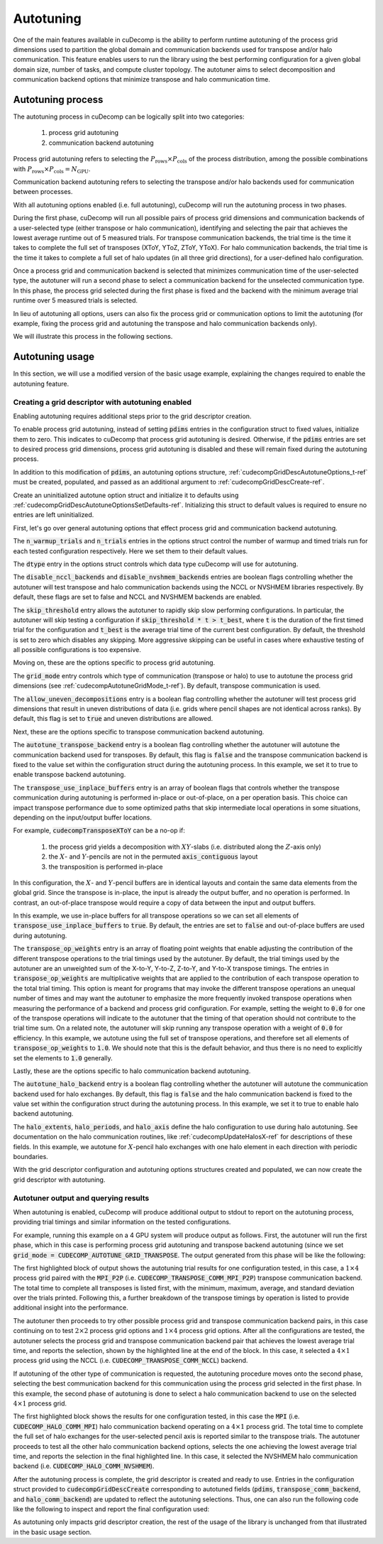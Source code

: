 .. _autotuning-section-ref:

Autotuning
====================
One of the main features available in cuDecomp is the ability to perform
runtime autotuning of the process grid dimensions used to partition the
global domain and communication backends used for transpose and/or halo
communication. This feature enables users to run the library using the
best performing configuration for a given global domain size, number of tasks,
and compute cluster topology. The autotuner aims to select decomposition and
communication backend options that minimize transpose and halo communication time.


Autotuning process
------------------
The autotuning process in cuDecomp can be logically split into two categories:

  1. process grid autotuning
  2. communication backend autotuning

Process grid autotuning refers to selecting the :math:`P_{\text{rows}} \times P_{\text{cols}}`
of the process distribution, among the possible combinations with :math:`P_{\text{rows}} \times P_{\text{cols}} = N_{\text{GPU}}`.

Communication backend autotuning refers to selecting the transpose and/or halo backends used for communication between processes.

With all autotuning options enabled (i.e. full autotuning), cuDecomp will run the autotuning process in two phases.

During the first phase, cuDecomp will run all possible pairs of process grid dimensions
and communication backends of a user-selected type (either transpose or halo communication), identifying and selecting the pair that achieves the lowest average runtime out of 5 measured trials.
For transpose communication backends, the trial time is the time it takes to complete the
full set of transposes (XToY, YToZ, ZToY, YToX). For halo communication backends, the trial time is the time it takes to
complete a full set of halo updates (in all three grid directions), for a user-defined halo configuration.

Once a process grid and communication backend is selected that minimizes communication time of the user-selected type, the autotuner
will run a second phase to select a communication backend for the unselected communication type. In this phase, the process grid selected during the first phase is fixed and the backend with the minimum average trial runtime over 5 measured trials is selected.

In lieu of autotuning all options, users can also fix the process grid or communication options to limit the autotuning (for example,
fixing the process grid and autotuning the transpose and halo communication backends only).

We will illustrate this process in the following sections.


Autotuning usage
----------------
In this section, we will use a modified version of the basic usage example, explaining the changes required to enable the
autotuning feature.

Creating a grid descriptor with autotuning enabled
__________________________________________________
Enabling autotuning requires additional steps prior to the grid descriptor creation.

To enable process grid autotuning, instead of setting :code:`pdims` entries in the configuration struct to fixed values,
initialize them to zero. This indicates to cuDecomp that process grid autotuning is desired. Otherwise, if the :code:`pdims`
entries are set to desired process grid dimensions, process grid autotuning is disabled and these will remain fixed during
the autotuning process.

.. tabs::

  .. code-tab:: c++

    config.pdims[0] = 0; // P_rows
    config.pdims[1] = 0; // P_cols

  .. code-tab:: fortran

    config%pdims = [0, 0] ! [P_rows, P_cols]

In addition to this modification of :code:`pdims`, an autotuning options structure, :ref:`cudecompGridDescAutotuneOptions_t-ref` must be created,
populated, and passed as an additional argument to :ref:`cudecompGridDescCreate-ref`.

Create an uninitialized autotune option struct and initialize it to defaults using :ref:`cudecompGridDescAutotuneOptionsSetDefaults-ref`. Initializing this struct to default values is required to ensure no entries are left uninitialized.

.. tabs::

  .. code-tab:: c++

    cudecompGridDescAutotuneOptions_t options;
    CHECK_CUDECOMP_EXIT(cudecompGridDescAutotuneOptionsSetDefaults(&options));

  .. code-tab:: fortran

    type(cudecompGridDescAutotuneOptions) :: options
    ...

    istat = cudecompGridDescAutotuneOptionsSetDefaults(options)
    call CHECK_CUDECOMP_EXIT(istat)


First, let's go over general autotuning options that effect process grid and communication backend autotuning.

The :code:`n_warmup_trials` and :code:`n_trials` entries in the options struct control the number of warmup
and timed trials run for each tested configuration respectively. Here we set them to their default values.

.. tabs::

  .. code-tab:: c++

    options.n_warmup_trials = 3;
    options.n_trials = 5;

  .. code-tab:: fortran

    options%n_warmup_trials = 3
    options%n_trials = 5


The :code:`dtype` entry in the options struct controls which data type cuDecomp will use for autotuning.

.. tabs::

  .. code-tab:: c++

    options.dtype = CUDECOMP_DOUBLE;

  .. code-tab:: fortran

    options%dtype = CUDECOMP_DOUBLE

The :code:`disable_nccl_backends` and :code:`disable_nvshmem_backends` entries are boolean flags controlling whether
the autotuner will test transpose and halo communication backends using the NCCL or NVSHMEM libraries respectively.
By default, these flags are set to false and NCCL and NVSHMEM backends are enabled.

.. tabs::

  .. code-tab:: c++

    options.disable_nccl_backends = false;
    options.disable_nvshmem_backends = false;

  .. code-tab:: fortran

    options%disable_nccl_backends = .false.
    options%disable_nvshmem_backends = .false.

The :code:`skip_threshold` entry allows the autotuner to rapidly skip slow performing configurations. In particular,
the autotuner will skip testing a configuration if :code:`skip_threshold * t > t_best`, where :code:`t` is the duration
of the first timed trial for the configuration and :code:`t_best` is the average trial time of the current best configuration. 
By default, the threshold is set to zero which disables any skipping. More aggressive skipping can be useful in cases where exhaustive
testing of all possible configurations is too expensive.

.. tabs::

  .. code-tab:: c++

    options.skip_threshold = 0.0;

  .. code-tab:: fortran

    options%skip_threshold = 0.0

Moving on, these are the options specific to process grid autotuning.

The :code:`grid_mode` entry controls which type of communication (transpose or halo) to use to autotune the
process grid dimensions (see :ref:`cudecompAutotuneGridMode_t-ref`). By default, transpose communication is
used.

.. tabs::

  .. code-tab:: c++

    options.grid_mode = CUDECOMP_AUTOTUNE_GRID_TRANSPOSE;

  .. code-tab:: fortran

    options%grid_mode = CUDECOMP_AUTOTUNE_GRID_TRANSPOSE

The :code:`allow_uneven_decompositions` entry is a boolean flag controlling whether the autotuner will test
process grid dimensions that result in uneven distributions of data (i.e. grids where pencil shapes are not
identical across ranks). By default, this flag is set to :code:`true` and uneven distributions are allowed.

.. tabs::

  .. code-tab:: c++

    options.allow_uneven_decompositions = true;

  .. code-tab:: fortran

    options%allow_uneven_decompositions = .true.

Next, these are the options specific to transpose communication backend autotuning.

The :code:`autotune_transpose_backend` entry is a boolean flag controlling whether the autotuner will autotune
the communication backend used for transposes. By default, this flag is :code:`false` and the transpose communication
backend is fixed to the value set within the configuration struct during the autotuning process. In
this example, we set it to true to enable transpose backend autotuning.

.. tabs::

  .. code-tab:: c++

    options.autotune_transpose_backend = true;

  .. code-tab:: fortran

    options%autotune_transpose_backend = .true.

The :code:`transpose_use_inplace_buffers` entry is an array of boolean flags that controls whether the transpose
communication during autotuning is performed in-place or out-of-place, on a per operation basis. This choice can impact transpose
performance due to some optimized paths that skip intermediate local operations in some situations,
depending on the input/output buffer locations.

For example, :code:`cudecompTransposeXToY` can be a no-op if:

  1. the process grid yields a decomposition with :math:`XY`-slabs (i.e. distributed along the :math:`Z`-axis only)
  2. the :math:`X`- and :math:`Y`-pencils are not in the permuted :code:`axis_contiguous` layout
  3. the transposition is performed in-place

In this configuration, the :math:`X`- and :math:`Y`-pencil buffers are in identical layouts and
contain the same data elements from the global grid. Since the transpose is in-place, the input
is already the output buffer, and no operation is performed. In contrast, an out-of-place transpose
would require a copy of data between the input and output buffers.

In this example, we use in-place buffers for all transpose operations so we can set all elements of :code:`transpose_use_inplace_buffers` to :code:`true`.
By default, the entries are set to :code:`false` and out-of-place buffers are used during autotuning.

.. tabs::

  .. code-tab:: c++

    options.transpose_use_inplace_buffers[0] = true; // use in-place buffers for X-to-Y transpose
    options.transpose_use_inplace_buffers[1] = true; // use in-place buffers for Y-to-Z transpose
    options.transpose_use_inplace_buffers[2] = true; // use in-place buffers for Z-to-Y transpose
    options.transpose_use_inplace_buffers[3] = true; // use in-place buffers for Y-to-X transpose

  .. code-tab:: fortran

    options%transpose_use_inplace_buffers(1) = .true. ! use in-place buffers for X-to-Y transpose
    options%transpose_use_inplace_buffers(2) = .true. ! use in-place buffers for Y-to-Z transpose
    options%transpose_use_inplace_buffers(3) = .true. ! use in-place buffers for Z-to-Y transpose
    options%transpose_use_inplace_buffers(4) = .true. ! use in-place buffers for Y-to-X transpose

The :code:`transpose_op_weights` entry is an array of floating point weights that enable adjusting the
contribution of the different transpose operations to the trial timings used by the autotuner. By default,
the trial timings used by the autotuner are an unweighted sum of the X-to-Y, Y-to-Z, Z-to-Y, and Y-to-X transpose timings.
The entries in :code:`transpose_op_weights` are multiplicative weights that are applied to the
contribution of each transpose operation to the total trial timing.
This option is meant for programs that may invoke the different transpose operations an unequal
number of times and may want the autotuner to emphasize the more frequently invoked transpose operations
when measuring the performance of a backend and process grid configuration. For example, setting
the weight to :code:`0.0` for one of the transpose operations will indicate to the autotuner that the timing
of that operation should not contribute to the trial time sum. On a related note, the autotuner will skip running
any transpose operation with a weight of :code:`0.0` for efficiency.
In this example, we autotune using the full set of transpose
operations, and therefore set all elements of :code:`transpose_op_weights` to :code:`1.0`.
We should note that this is the default behavior, and thus there is no need to explicitly set
the elements to :code:`1.0` generally.

.. tabs::

  .. code-tab:: c++

    options.transpose_op_weights[0] = 1.0; // apply 1.0 multiplier to X-to-Y transpose timings
    options.transpose_op_weights[1] = 1.0; // apply 1.0 multiplier to Y-to-Z transpose timings
    options.transpose_op_weights[2] = 1.0; // apply 1.0 multiplier to Z-to-Y transpose timings
    options.transpose_op_weights[3] = 1.0; // apply 1.0 multiplier to Y-to-X transpose timings

  .. code-tab:: fortran

    options%transpose_op_weights(1) = 1.0 ! apply 1.0 multiplier to X-to-Y transpose timings
    options%transpose_op_weights(2) = 1.0 ! apply 1.0 multiplier to Y-to-Z transpose timings
    options%transpose_op_weights(3) = 1.0 ! apply 1.0 multiplier to Z-to-Y transpose timings
    options%transpose_op_weights(4) = 1.0 ! apply 1.0 multiplier to Y-to-X transpose timings

Lastly, these are the options specific to halo communication backend autotuning.

The :code:`autotune_halo_backend` entry is a boolean flag controlling whether the autotuner will autotune
the communication backend used for halo exchanges. By default, this flag is :code:`false` and the halo communication
backend is fixed to the value set within the configuration struct during the autotuning process. In
this example, we set it to true to enable halo backend autotuning.

.. tabs::

  .. code-tab:: c++

    options.autotune_halo_backend = true;

  .. code-tab:: fortran

    options%autotune_halo_backend = .true.

The :code:`halo_extents`, :code:`halo_periods`, and :code:`halo_axis` define the halo configuration to use during halo autotuning.
See documentation on the halo communication routines, like :ref:`cudecompUpdateHalosX-ref` for descriptions of these
fields. In this example, we autotune for :math:`X`-pencil halo exchanges with one halo element in each direction
with periodic boundaries.

.. tabs::

  .. code-tab:: c++

    options.halo_axis = 0;

    options.halo_extents[0] = 1;
    options.halo_extents[1] = 1;
    options.halo_extents[2] = 1;

    options.halo_periods[0] = true;
    options.halo_periods[1] = true;
    options.halo_periods[2] = true;

  .. code-tab:: fortran

    options%halo_axis = 1

    options%halo_extents = [1, 1, 1]

    options%halo_periods = [.true., .true., .true]

With the grid descriptor configuration and autotuning options structures created and populated,
we can now create the grid descriptor with autotuning.

.. tabs::

  .. code-tab:: c++

    cudecompGridDesc_t grid_desc;
    CHECK_CUDECOMP_EXIT(cudecompGridDescCreate(handle, &grid_desc, &config, &options));

  .. code-tab:: fortran

    istat = cudecompGridDescCreate(handle, grid_desc, config, options)
    call CHECK_CUDECOMP_EXIT(istat)

Autotuner output and querying results
_________________________________________________
When autotuning is enabled, cuDecomp will produce additional output to stdout to report
on the autotuning process, providing trial timings and similar information on the
tested configurations.

For example, running this example on a 4 GPU system will produce output as follows.
First, the autotuner will run the first phase, which in this case is performing process
grid autotuning and transpose backend autotuning (since we set :code:`grid_mode = CUDECOMP_AUTOTUNE_GRID_TRANSPOSE`.
The output generated from this phase will be like the following:

.. code-block:: none
  :emphasize-lines: 2-7, 58

  CUDECOMP: Running transpose autotuning...
  CUDECOMP:       grid: 1 x 4, backend: MPI_P2P
  CUDECOMP:       Total time min/max/avg/std [ms]: 0.266102/0.276084/0.270158/0.003797
  CUDECOMP:       TransposeXY time min/max/avg/std [ms]: 0.018432/0.026624/0.020941/0.002208
  CUDECOMP:       TransposeYZ time min/max/avg/std [ms]: 0.101376/0.110592/0.104806/0.002341
  CUDECOMP:       TransposeZY time min/max/avg/std [ms]: 0.095232/0.101376/0.097229/0.001602
  CUDECOMP:       TransposeYX time min/max/avg/std [ms]: 0.015360/0.020480/0.017459/0.001354
  CUDECOMP:       grid: 1 x 4, backend: MPI_P2P (pipelined)
  CUDECOMP:       Total time min/max/avg/std [ms]: 0.456339/0.483480/0.467483/0.011253
  CUDECOMP:       TransposeXY time min/max/avg/std [ms]: 0.018432/0.024576/0.020531/0.001354
  CUDECOMP:       TransposeYZ time min/max/avg/std [ms]: 0.188416/0.196608/0.191488/0.002243
  CUDECOMP:       TransposeZY time min/max/avg/std [ms]: 0.194560/0.229376/0.207411/0.011130
  CUDECOMP:       TransposeYX time min/max/avg/std [ms]: 0.016384/0.022528/0.019046/0.001498
  CUDECOMP:       grid: 1 x 4, backend: MPI_A2A
  CUDECOMP:       Total time min/max/avg/std [ms]: 0.253752/0.275133/0.262857/0.006987
  CUDECOMP:       TransposeXY time min/max/avg/std [ms]: 0.017408/0.021504/0.019661/0.001054

  ...

  CUDECOMP:       grid: 2 x 2, backend: MPI_P2P
  CUDECOMP:       Total time min/max/avg/std [ms]: 0.302244/0.306223/0.303693/0.001211
  CUDECOMP:       TransposeXY time min/max/avg/std [ms]: 0.067584/0.078848/0.072704/0.003123
  CUDECOMP:       TransposeYZ time min/max/avg/std [ms]: 0.068608/0.081920/0.073165/0.003569
  CUDECOMP:       TransposeZY time min/max/avg/std [ms]: 0.060416/0.067584/0.063949/0.002278
  CUDECOMP:       TransposeYX time min/max/avg/std [ms]: 0.059392/0.077824/0.069530/0.005864
  CUDECOMP:       grid: 2 x 2, backend: MPI_P2P (pipelined)
  CUDECOMP:       Total time min/max/avg/std [ms]: 0.346133/0.354265/0.350742/0.002535
  CUDECOMP:       TransposeXY time min/max/avg/std [ms]: 0.073728/0.087040/0.080538/0.005184
  CUDECOMP:       TransposeYZ time min/max/avg/std [ms]: 0.072704/0.093184/0.082586/0.006470
  CUDECOMP:       TransposeZY time min/max/avg/std [ms]: 0.072704/0.080896/0.076851/0.002941
  CUDECOMP:       TransposeYX time min/max/avg/std [ms]: 0.070656/0.098304/0.083558/0.008859
  CUDECOMP:       grid: 2 x 2, backend: MPI_A2A
  CUDECOMP:       Total time min/max/avg/std [ms]: 0.289410/0.320966/0.298509/0.011557
  CUDECOMP:       TransposeXY time min/max/avg/std [ms]: 0.064512/0.074752/0.070093/0.003197
  CUDECOMP:       TransposeYZ time min/max/avg/std [ms]: 0.065536/0.084992/0.073011/0.005610

  ...

  CUDECOMP:       grid: 4 x 1, backend: MPI_P2P
  CUDECOMP:       Total time min/max/avg/std [ms]: 0.227092/0.233280/0.229325/0.002050
  CUDECOMP:       TransposeXY time min/max/avg/std [ms]: 0.092160/0.099328/0.095181/0.001956
  CUDECOMP:       TransposeYZ time min/max/avg/std [ms]: 0.011264/0.016384/0.013005/0.001556
  CUDECOMP:       TransposeZY time min/max/avg/std [ms]: 0.009216/0.012288/0.010240/0.000971
  CUDECOMP:       TransposeYX time min/max/avg/std [ms]: 0.083968/0.095232/0.087910/0.003042
  CUDECOMP:       grid: 4 x 1, backend: MPI_P2P (pipelined)
  CUDECOMP:       Total time min/max/avg/std [ms]: 0.355253/0.363846/0.358656/0.003062
  CUDECOMP:       TransposeXY time min/max/avg/std [ms]: 0.147456/0.155648/0.150938/0.002736
  CUDECOMP:       TransposeYZ time min/max/avg/std [ms]: 0.011264/0.015360/0.013363/0.001354
  CUDECOMP:       TransposeZY time min/max/avg/std [ms]: 0.010240/0.014336/0.011878/0.001566
  CUDECOMP:       TransposeYX time min/max/avg/std [ms]: 0.152576/0.172032/0.158720/0.005909
  CUDECOMP:       grid: 4 x 1, backend: MPI_A2A
  CUDECOMP:       Total time min/max/avg/std [ms]: 0.220565/0.226522/0.224512/0.002049
  CUDECOMP:       TransposeXY time min/max/avg/std [ms]: 0.075776/0.095232/0.086118/0.008030
  CUDECOMP:       TransposeYZ time min/max/avg/std [ms]: 0.010240/0.015360/0.012493/0.001539

  ...

  CUDECOMP: SELECTED: grid: 4 x 1, backend: NCCL, Avg. time 0.138808
  CUDECOMP: transpose autotuning time [s]: 1.589209

The first highlighted block of output shows the autotuning trial results for one configuration tested, in this case,
a :math:`1 \times 4` process grid paired with the :code:`MPI_P2P` (i.e. :code:`CUDECOMP_TRANSPOSE_COMM_MPI_P2P`) transpose
communication backend. The total time to complete all transposes is listed first, with the minimum, maximum, average, and
standard deviation over the trials printed. Following this, a further breakdown of the transpose timings by operation is listed
to provide additional insight into the performance.

The autotuner then proceeds to try other possible process grid and transpose communication backend pairs, in this case
continuing on to test :math:`2 \times 2` process grid options and :math:`1 \times 4` process grid options. After all the
configurations are tested, the autotuner selects the process grid and transpose communication backend pair that
achieves the lowest average trial time, and reports the selection, shown by the highlighted line at the end of the block.
In this case, it selected a :math:`4 \times 1` process grid using the NCCL (i.e. :code:`CUDECOMP_TRANSPOSE_COMM_NCCL`) backend.

If autotuning of the other type of communication is requested, the autotuning procedure moves onto the second phase,
selecting the best communication backend for this communication using the process grid selected in the first phase.
In this example, the second phase of autotuning is done to select a halo communication backend to use on the selected
:math:`4 \times 1` process grid.


.. code-block:: none
  :emphasize-lines: 3-4, 13

  CUDECOMP: Running halo autotuning...
  CUDECOMP: Autotune halo axis: x
  CUDECOMP:       grid: 4 x 1, halo backend: MPI
  CUDECOMP:       Total time min/max/avg/std [ms]: 0.068239/0.074815/0.070960/0.002477
  CUDECOMP:       grid: 4 x 1, halo backend: MPI (blocking)
  CUDECOMP:       Total time min/max/avg/std [ms]: 0.073353/0.085638/0.077625/0.003406
  CUDECOMP:       grid: 4 x 1, halo backend: NCCL
  CUDECOMP:       Total time min/max/avg/std [ms]: 0.053063/0.063682/0.057200/0.003232
  CUDECOMP:       grid: 4 x 1, halo backend: NVSHMEM
  CUDECOMP:       Total time min/max/avg/std [ms]: 0.050031/0.052668/0.051291/0.000742
  CUDECOMP:       grid: 4 x 1, halo backend: NVSHMEM (blocking)
  CUDECOMP:       Total time min/max/avg/std [ms]: 0.063190/0.067428/0.065849/0.001215
  CUDECOMP: SELECTED: grid: 4 x 1, halo backend: NVSHMEM, Avg. time [s] 0.051291
  CUDECOMP: halo autotuning time [s]: 0.227950

The first highlighted block shows the results for one configuration tested, in this case the :code:`MPI` (i.e. :code:`CUDECOMP_HALO_COMM_MPI`)
halo communication backend operating on a :math:`4 \times 1` process grid. The total time to complete the full set of halo exchanges for
the user-selected pencil axis is reported similar to the transpose trials. The autotuner proceeds to test all the other halo
communication backend options, selects the one achieving the lowest average trial time, and reports the selection in the final highlighted
line. In this case, it selected the NVSHMEM halo communication backend (i.e. :code:`CUDECOMP_HALO_COMM_NVSHMEM`).

After the autotuning process is complete, the grid descriptor is created and ready to use. Entries in the configuration struct provided
to :code:`cudecompGridDescCreate` corresponding
to autotuned fields (:code:`pdims`, :code:`transpose_comm_backend`, and :code:`halo_comm_backend`) are updated to reflect the autotuning
selections. Thus, one can also run the following code like the following to inspect and report the final configuration used:

.. tabs::

  .. code-tab:: c++

    if (rank == 0) {
      printf("running on %d x %d process grid...\n", config.pdims[0], config.pdims[1]);
      printf("running using %s transpose backend...\n",
             cudecompTransposeCommBackendToString(config.transpose_comm_backend));
      printf("running using %s halo backend...\n",
             cudecompHaloCommBackendToString(config.halo_comm_backend));
    }

  .. code-tab:: fortran

    if (rank == 0) then
      write(*,"('running on ', i0, ' x ', i0, ' process grid ...')") config%pdims(1), config%pdims(2)
      write(*,"('running using ', a, ' transpose backend ...')") &
                cudecompTransposeCommBackendToString(config%transpose_comm_backend)
      write(*,"('running using ', a, ' halo backend ...')") &
                cudecompHaloCommBackendToString(config%halo_comm_backend)
    endif

As autotuning only impacts grid descriptor creation, the rest of the usage of the library is unchanged from that illustrated in
the basic usage section.
